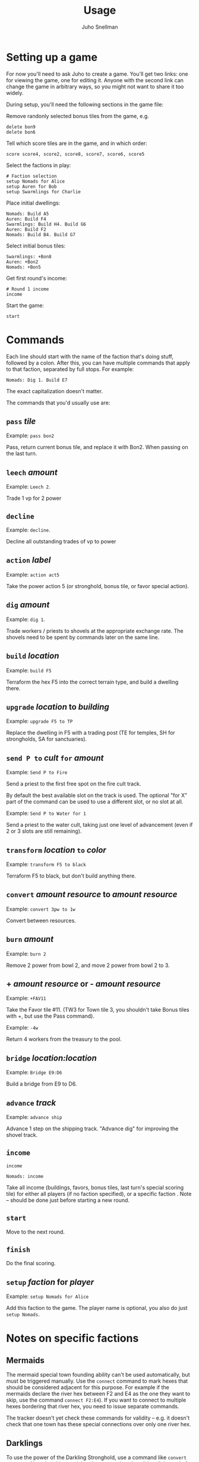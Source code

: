 #+TITLE: Usage
#+AUTHOR: Juho Snellman
#+EMAIL: jsnell@iki.fi
#+STYLE: <link rel="stylesheet" type="text/css" href="stc/org.css" />

* Setting up a game

For now you'll need to ask Juho to create a game. You'll get two links:
one for viewing the game, one for editing it. Anyone with the second link
can change the game in arbitrary ways, so you might not want to share it
too widely.

During setup, you'll need the following sections in the game file:

Remove randonly selected bonus tiles from the game, e.g.

#+BEGIN_EXAMPLE
  delete bon9
  delete bon6
#+END_EXAMPLE

Tell which score tiles are in the game, and in which order:

#+BEGIN_EXAMPLE
  score score4, score2, score8, score7, score6, score5
#+END_EXAMPLE

Select the factions in play:

#+BEGIN_EXAMPLE
  # Faction selection
  setup Nomads for Alice
  setup Auren for Bob
  setup Swarmlings for Charlie
#+END_EXAMPLE

Place initial dwellings:

#+BEGIN_EXAMPLE
  Nomads: Build A5
  Auren: Build F4
  Swarmlings: Build H4. Build G6
  Auren: Build F2
  Nomads: Build B4. Build G7
#+END_EXAMPLE

Select initial bonus tiles:

#+BEGIN_EXAMPLE
  Swarmlings: +Bon8
  Auren: +Bon2
  Nomads: +Bon5
#+END_EXAMPLE

Get first round's income:

#+BEGIN_EXAMPLE
  # Round 1 income 
  income
#+END_EXAMPLE

Start the game:

#+BEGIN_EXAMPLE
  start
#+END_EXAMPLE

* Commands

Each line should start with the name of the faction that's doing
stuff, followed by a colon. After this, you can have multiple commands
that apply to that faction, separated by full stops. For example:

#+BEGIN_EXAMPLE
  Nomads: Dig 1. Build E7
#+END_EXAMPLE

The exact capitalization doesn't matter. 

The commands that you'd usually use are:

** =pass= /tile/

Example: =pass bon2=

Pass, return current bonus tile, and replace it with Bon2. When passing
on the last turn.

** =leech= /amount/

Example: =Leech 2=.

Trade 1 vp for 2 power

** =decline=

Example: =decline=.

Decline all outstanding trades of vp to power

** =action= /label/

Example: =action act5=

Take the power action 5 (or stronghold, bonus
tile, or favor special action).

** =dig= /amount/

Example: =dig 1=. 

Trade workers / priests to shovels at the appropriate exchange rate.
The shovels need to be spent by commands later on the same line.

** =build= /location/

Example: =build F5=

Terraform the hex F5 into the correct terrain type, and build a
dwelling there.

** =upgrade= /location/ to /building/

Example: =upgrade F5 to TP=

Replace the dwelling in F5 with a trading post (TE for temples, SH for
strongholds, SA for sanctuaries).

** =send P to= /cult/ =for= /amount/

Example: =Send P to Fire=

Send a priest to the first free spot on the fire cult track.

By default the best available slot on the track is used. The optional
"for X" part of the command can be used to use a different slot, or
no slot at all.

Example: =Send P to Water for 1=

Send a priest to the water cult, taking just one level of advancement
(even if 2 or 3 slots are still remaining).

** =transform= /location/ =to= /color/

Example: =transform F5 to black=

Terraform F5 to black, but don't build anything there.

** =convert= /amount/ /resource/ to /amount/ /resource/

Example: =convert 3pw to 1w=

Convert between resources.

** =burn= /amount/

Example: =burn 2=

Remove 2 power from bowl 2, and move 2 power from bowl 2 to 3.

** + /amount/ /resource/ or - /amount/ /resource/

Example: =+FAV11=

Take the Favor tile #11. (TW3 for Town tile 3, you shouldn't take
Bonus tiles with +, but use the Pass command). 

Example: =-4w=

Return 4 workers from the treasury to the pool.

** =bridge= /location:location/

Example: =Bridge E9:D6=

Build a bridge from E9 to D6.

** =advance= /track/

Example: =advance ship=

Advance 1 step on the shipping track. "Advance dig" for improving the
shovel track.

** =income=
#+BEGIN_EXAMPLE
  income
#+END_EXAMPLE
#+BEGIN_EXAMPLE
  Nomads: income
#+END_EXAMPLE

Take all income (buildings, favors, bonus tiles, last turn's special
scoring tile) for either all players (if no faction specified), or a
specific faction
. Note -- should be done just before starting a new round.

** =start=

Move to the next round.

** =finish=

Do the final scoring.

** =setup= /faction/ for /player/

Example: =setup Nomads for Alice=

Add this faction to the game. The player name is optional, you also do just
=setup Nomads=.

* Notes on specific factions

** Mermaids

The mermaid special town founding ability can't be used automatically,
but must be triggered manually. Use the =connect= command to mark
hexes that should be considered adjacent for this purpose. For example
if the mermaids declare the river hex between F2 and E4 as the one
they want to skip, use the command =connect F2:E4=). If you want to
connect to multiple hexes bordering that river hex, you need to issue
separate commands. 

The tracker doesn't yet check these commands for validity -- e.g. it
doesn't check that one town has these special connections over only
one river hex.





** Darklings

To use the power of the Darkling Stronghold, use a command like
=convert 3w to 3p=. Note that this special exchange rate is only valid
until the end of the line on which the Stronghold was built.

** Nomads

The sandstorm ability of the Nomad Stronghold has some limits that
aren't yet automatically checked. Specifically, it needs direct land
adjacency. No ships, no bridges. The human moderator and other players
should check that this constraint isn't broken.

** Dwarves / Fakirs

The system will automatically detect if the Dwarves / Fakirs may use
their special tunneling or carpet flight, and handles the resource costs
and VP gains without any additional input.

Note that a strict reading of the rules doesn't allow for using
these abilities when spending spades from a scoring tile, nor using
the power twice (for separate hexes) when gaining two spades from
ACT6. These constraints are not automatically checked.

** Chaos Magicians

When using the Chaos Magician Stronghold, please put all 3 actions
(taking the action, and the two extra actions that follow) on the same
line. The system doesn't actually track this ability, and gets
confused about turn order if the commands are split on multiple lines.

* Known issues and workarounds

** FAV5 tile

Problem: The tracker doesn't correctly account for a situation where:
taking FAV5 triggers a formation of the town, the player has a fire
cult level of 8 or 9 before taking the favor tile, and doesn't have
sufficient keys to advance to the 10 spot. The end result is supposed
to be that the player may advance to the 10 spot immediately.

Solution: Just add a single =+FIRE= command after taking the town tile.

** TW5 tile

Problem: When taking the TW5 tile, a player who is on the 9 spot on
multiple tracks can't choose which cult track to advance to 10 on. Instead
the game will advance him to 10 on an arbitrary track.

Solution: Before taking the town tile, move the player down a step on
the cult tracks he doesn't want to advance to 10 on (for example
=-WATER=). Note that you should do this adjustment first, doing it
after taking the town tile will unjustly award 3 power to the player.





